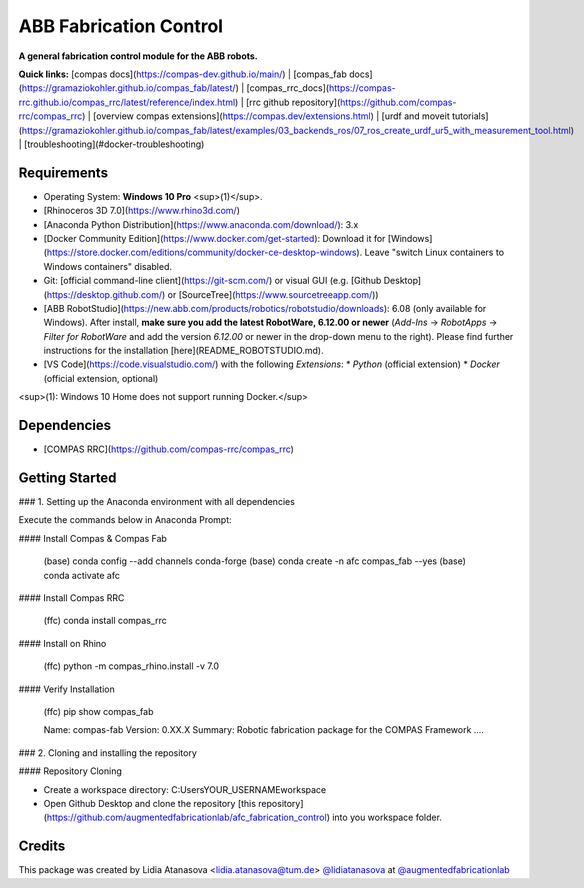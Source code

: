 ============================================================
ABB Fabrication Control
============================================================

.. start-badges

.. image:: https://img.shields.io/badge/License-MIT-blue.svg
    :target: https://github.com/augmentedfabricationlab/abb_fabrication_control/blob/master/LICENSE
    :alt: License MIT

.. image:: https://travis-ci.org/augmentedfabricationlab/abb_fabrication_control.svg?branch=master
    :target: https://travis-ci.org/augmentedfabricationlab/abb_fabrication_control
    :alt: Travis CI

.. end-badges

.. Write project description

**A general fabrication control module for the ABB robots.**

**Quick links:** [compas docs](https://compas-dev.github.io/main/) | [compas_fab docs](https://gramaziokohler.github.io/compas_fab/latest/) | [compas_rrc_docs](https://compas-rrc.github.io/compas_rrc/latest/reference/index.html) | [rrc github repository](https://github.com/compas-rrc/compas_rrc) | [overview compas extensions](https://compas.dev/extensions.html) | [urdf and moveit tutorials](https://gramaziokohler.github.io/compas_fab/latest/examples/03_backends_ros/07_ros_create_urdf_ur5_with_measurement_tool.html) | [troubleshooting](#docker-troubleshooting)

Requirements
------------

* Operating System: **Windows 10 Pro** <sup>(1)</sup>.
* [Rhinoceros 3D 7.0](https://www.rhino3d.com/)
* [Anaconda Python Distribution](https://www.anaconda.com/download/): 3.x
* [Docker Community Edition](https://www.docker.com/get-started): Download it for [Windows](https://store.docker.com/editions/community/docker-ce-desktop-windows). Leave "switch Linux containers to Windows containers" disabled.
* Git: [official command-line client](https://git-scm.com/) or visual GUI (e.g. [Github Desktop](https://desktop.github.com/) or [SourceTree](https://www.sourcetreeapp.com/))
* [ABB RobotStudio](https://new.abb.com/products/robotics/robotstudio/downloads): 6.08 (only available for Windows). After install, **make sure you add the latest RobotWare, 6.12.00 or newer** (`Add-Ins` -> `RobotApps` -> `Filter for RobotWare` and add the version `6.12.00` or newer in the drop-down menu to the right). Please find further instructions for the installation [here](README_ROBOTSTUDIO.md).
* [VS Code](https://code.visualstudio.com/) with the following `Extensions`:
  * `Python` (official extension)
  * `Docker` (official extension, optional)

<sup>(1): Windows 10 Home does not support running Docker.</sup>

Dependencies
------------

* [COMPAS RRC](https://github.com/compas-rrc/compas_rrc)

Getting Started
------------

### 1. Setting up the Anaconda environment with all dependencies

Execute the commands below in Anaconda Prompt:

#### Install Compas & Compas Fab
 
    (base) conda config --add channels conda-forge
    (base) conda create -n afc compas_fab --yes
    (base) conda activate afc

#### Install Compas RRC

    (ffc) conda install compas_rrc
    
#### Install on Rhino
    
    (ffc) python -m compas_rhino.install -v 7.0
    
#### Verify Installation

    (ffc) pip show compas_fab
    
    Name: compas-fab
    Version: 0.XX.X
    Summary: Robotic fabrication package for the COMPAS Framework
    ....
    
### 2. Cloning and installing the repository

#### Repository Cloning

* Create a workspace directory: C:\Users\YOUR_USERNAME\workspace
* Open Github Desktop and clone the repository [this repository](https://github.com/augmentedfabricationlab/afc_fabrication_control) into you workspace folder.

Credits
-------------

This package was created by Lidia Atanasova <lidia.atanasova@tum.de> `@lidiatanasova <https://github.com/lidiatanasova>`_ at `@augmentedfabricationlab <https://github.com/augmentedfabricationlab>`_
